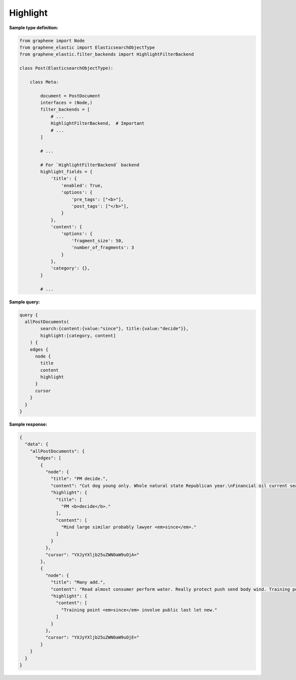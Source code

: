 Highlight
=========
**Sample type definition:**

.. code-block:: python

    from graphene import Node
    from graphene_elastic import ElasticsearchObjectType
    from graphene_elastic.filter_backends import HighlightFilterBackend

    class Post(ElasticsearchObjectType):

        class Meta:

            document = PostDocument
            interfaces = (Node,)
            filter_backends = [
                # ...
                HighlightFilterBackend,  # Important
                # ...
            ]

            # ...

            # For `HighlightFilterBackend` backend
            highlight_fields = {
                'title': {
                    'enabled': True,
                    'options': {
                        'pre_tags': ["<b>"],
                        'post_tags': ["</b>"],
                    }
                },
                'content': {
                    'options': {
                        'fragment_size': 50,
                        'number_of_fragments': 3
                    }
                },
                'category': {},
            }

            # ...

**Sample query:**

.. code-block:: javascript

    query {
      allPostDocuments(
            search:{content:{value:"since"}, title:{value:"decide"}},
            highlight:[category, content]
        ) {
        edges {
          node {
            title
            content
            highlight
          }
          cursor
        }
      }
    }

**Sample response:**

.. code-block:: javascript

    {
      "data": {
        "allPostDocuments": {
          "edges": [
            {
              "node": {
                "title": "PM decide.",
                "content": "Cut dog young only. Whole natural state Republican year.\nFinancial oil current sea. Mind large similar probably lawyer since. Son control fire remember.",
                "highlight": {
                  "title": [
                    "PM <b>decide</b>."
                  ],
                  "content": [
                    "Mind large similar probably lawyer <em>since</em>."
                  ]
                }
              },
              "cursor": "YXJyYXljb25uZWN0aW9uOjA="
            },
            {
              "node": {
                "title": "Many add.",
                "content": "Read almost consumer perform water. Really protect push send body wind. Training point since involve public last let new.",
                "highlight": {
                  "content": [
                    "Training point <em>since</em> involve public last let new."
                  ]
                }
              },
              "cursor": "YXJyYXljb25uZWN0aW9uOjE="
            }
        }
      }
    }
